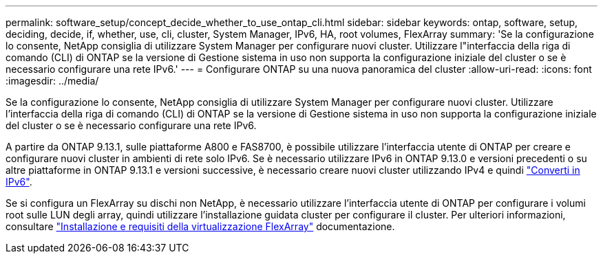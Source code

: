 ---
permalink: software_setup/concept_decide_whether_to_use_ontap_cli.html 
sidebar: sidebar 
keywords: ontap, software, setup, deciding, decide, if, whether, use, cli, cluster, System Manager, IPv6, HA, root volumes, FlexArray 
summary: 'Se la configurazione lo consente, NetApp consiglia di utilizzare System Manager per configurare nuovi cluster. Utilizzare l"interfaccia della riga di comando (CLI) di ONTAP se la versione di Gestione sistema in uso non supporta la configurazione iniziale del cluster o se è necessario configurare una rete IPv6.' 
---
= Configurare ONTAP su una nuova panoramica del cluster
:allow-uri-read: 
:icons: font
:imagesdir: ../media/


[role="lead"]
Se la configurazione lo consente, NetApp consiglia di utilizzare System Manager per configurare nuovi cluster. Utilizzare l'interfaccia della riga di comando (CLI) di ONTAP se la versione di Gestione sistema in uso non supporta la configurazione iniziale del cluster o se è necessario configurare una rete IPv6.

A partire da ONTAP 9.13.1, sulle piattaforme A800 e FAS8700, è possibile utilizzare l'interfaccia utente di ONTAP per creare e configurare nuovi cluster in ambienti di rete solo IPv6. Se è necessario utilizzare IPv6 in ONTAP 9.13.0 e versioni precedenti o su altre piattaforme in ONTAP 9.13.1 e versioni successive, è necessario creare nuovi cluster utilizzando IPv4 e quindi link:convert-ipv4-to-ipv6-task.html["Converti in IPv6"].

Se si configura un FlexArray su dischi non NetApp, è necessario utilizzare l'interfaccia utente di ONTAP per configurare i volumi root sulle LUN degli array, quindi utilizzare l'installazione guidata cluster per configurare il cluster. Per ulteriori informazioni, consultare link:https://docs.netapp.com/us-en/ontap-flexarray/install/concept_flexarray_virtualization_technology_overview_using_array_luns_for_storage.html["Installazione e requisiti della virtualizzazione FlexArray"] documentazione.
